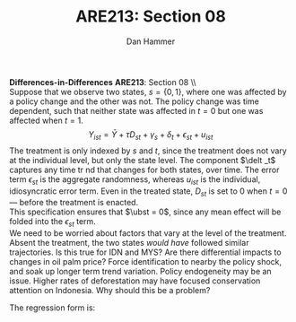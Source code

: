 #+AUTHOR:      Dan Hammer
#+TITLE:       ARE213: Section 08
#+OPTIONS:     toc:nil num:nil 
#+LATEX_HEADER: \usepackage{mathrsfs}
#+LATEX_HEADER: \usepackage{graphicx}
#+LATEX_HEADER: \usepackage{booktabs}
#+LATEX_HEADER: \usepackage{dcolumn}
#+LATEX_HEADER: \usepackage{subfigure}
#+LATEX_HEADER: \usepackage[margin=1in]{geometry}
#+LATEX_HEADER: \RequirePackage{fancyvrb}
#+LATEX_HEADER: \DefineVerbatimEnvironment{verbatim}{Verbatim}{fontsize=\small,formatcom = {\color[rgb]{0.1,0.2,0.9}}}
#+LATEX: \renewcommand{\E}{\mathbb{E}}
#+LATEX: \renewcommand{\ubst}{\bar{u}_{st}}
#+LATEX: \renewcommand{\one}{{\bf 1}}
#+LATEX: \renewcommand{\with}{\hspace{8pt}\mbox{with}\hspace{6pt}}
#+LATEX: \setlength{\parindent}{0in}
#+STARTUP: fninline
#+AUTHOR: 
#+TITLE: 

*Differences-in-Differences* \hfill
*ARE213*: Section 08 \\ \\

Suppose that we observe two states, $s = \{0,1\}$, where one was
affected by a policy change and the other was not.  The policy change
was time dependent, such that neither state was affected in $t = 0$
but one was affected when $t = 1$. $$Y_{ist} = \bar{Y} + \tau D_{st} +
\gamma_s + \delta_t + \epsilon_{st}+ u_{ist}$$ The treatment is only
indexed by $s$ and $t$, since the treatment does not vary at the
individual level, but only the state level.  The component $\delt _t$
captures any time tr nd that changes for both states, over time.  The
error term $\epsilon_{st}$ is the aggregate randomness, whereas
$u_{ist}$ is the individual, idiosyncratic error term.  Even in the
treated state, $D_{st}$ is set to 0 when $t = 0$ --- before the
treatment is enacted.  \\

This specification ensures that $\ubst = 0$, since any mean effect
will be folded into the $\epsilon_{st}$ term.\\

We need to be worried about factors that vary at the level of the
treatment.  Absent the treatment, the two states /would have/ followed
similar trajectories.  Is this true for IDN and MYS?  Are there
differential impacts to changes in oil palm price?  Force
identification to nearby the policy shock, and soak up longer term
trend variation.  Policy endogeneity may be an issue.  Higher rates of
deforestation may have focused conservation attention on Indonesia.
Why should this be a problem?

The regression form is:
\begin{eqnarray*}
Y_{ist} &=& \alpha + \tau D_{st} + \gamma \one (s = 1) + \delta \one (t = 1) + \epsilon_{st} + u_{ist} \\ &\Leftrightarrow& \\
Y_{ist} &=& \alpha + \tau \one (s=1) \one (t = 1) + \gamma \one (s = 1) + \delta \one (t = 1) + \epsilon_{st} + u_{ist} 
\end{eqnarray*}
